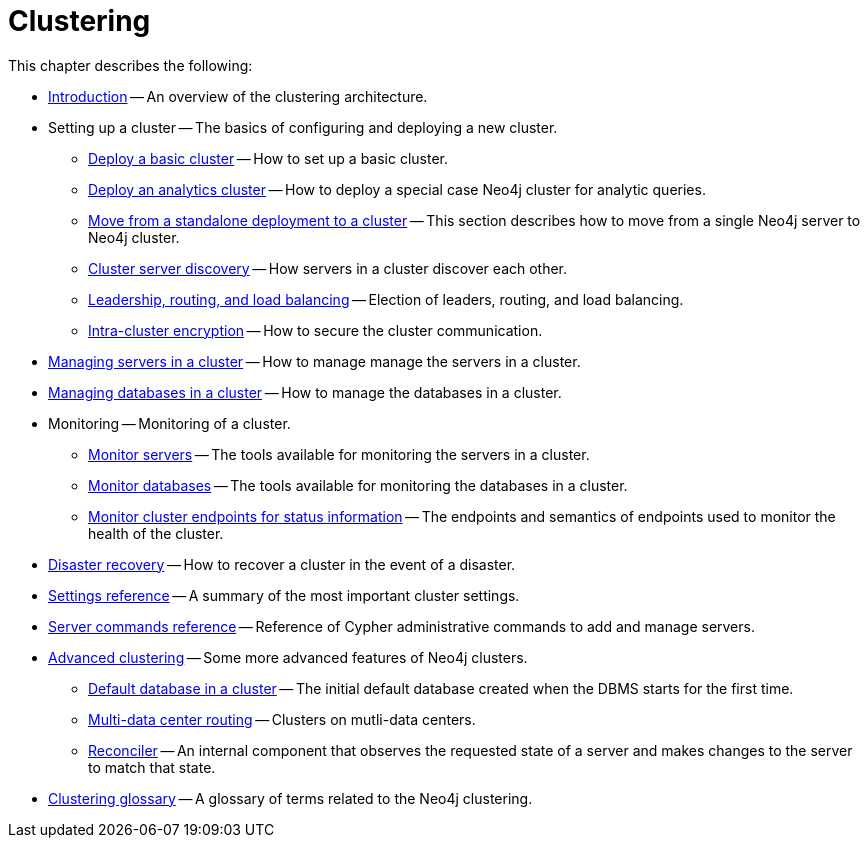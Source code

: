 :description: This chapter describes the configuration and operation of a Neo4j cluster.
[role=enterprise-edition]
[[clustering]]
= Clustering

This chapter describes the following:

* xref:clustering/introduction.adoc[Introduction] -- An overview of the clustering architecture.
* Setting up a cluster -- The basics of configuring and deploying a new cluster.
** xref:clustering/setup/deploy.adoc[Deploy a basic cluster] -- How to set up a basic cluster.
** xref:clustering/setup/analytics-cluster.adoc[Deploy an analytics cluster] -- How to deploy a special case Neo4j cluster for analytic queries.
** xref:clustering/setup/single-to-cluster.adoc[Move from a standalone deployment to a cluster] -- This section describes how to move from a single Neo4j server to Neo4j cluster.
** xref:clustering/setup/discovery.adoc[Cluster server discovery] -- How servers in a cluster discover each other.
** xref:clustering/setup/routing.adoc[Leadership, routing, and load balancing] -- Election of leaders, routing, and load balancing.
** xref:clustering/setup/encryption.adoc[Intra-cluster encryption] -- How to secure the cluster communication.
* xref:clustering/servers.adoc[Managing servers in a cluster] -- How to manage manage the servers in a cluster.
* xref:clustering/databases.adoc[Managing databases in a cluster] -- How to manage the databases in a cluster.
* Monitoring -- Monitoring of a cluster.
** xref:clustering/monitoring/show-servers-monitoring.adoc[Monitor servers] -- The tools available for monitoring the servers in a cluster.
** xref:clustering/monitoring/show-databases-monitoring.adoc[Monitor databases] -- The tools available for monitoring the databases in a cluster.
** xref:clustering/monitoring/endpoints.adoc[Monitor cluster endpoints for status information] -- The endpoints and semantics of endpoints used to monitor the health of the cluster.
* xref:clustering/disaster-recovery.adoc[Disaster recovery] -- How to recover a cluster in the event of a disaster.
* xref:clustering/settings.adoc[Settings reference] -- A summary of the most important cluster settings.
* xref:clustering/server-syntax.adoc[Server commands reference] -- Reference of Cypher administrative commands to add and manage servers.
* xref:clustering/clustering-advanced/index.adoc[Advanced clustering] -- Some more advanced features of Neo4j clusters.
** xref:clustering/clustering-advanced/default-database.adoc[Default database in a cluster] -- The initial default database created when the DBMS starts for the first time.
** xref:clustering/clustering-advanced/multi-data-center-routing.adoc[Multi-data center routing] -- Clusters on mutli-data centers.
** xref:clustering/clustering-advanced/reconciler.adoc[Reconciler] -- An internal component that observes the requested state of a server and makes changes to the server to match that state. 
* xref:clustering/glossary.adoc[Clustering glossary] -- A glossary of terms related to the Neo4j clustering.


//* <<clustering-internals, Internals>> -- A few internals regarding the operation of the cluster.

//* For instructions on setting up clustering when running Neo4j in a Docker container, see <<docker-cc, Clustering on Docker>>.
//* For instructions on how to upgrade your Neo4j cluster, see link:{neo4j-docs-base-uri}/upgrade-migration-guide/upgrade[Upgrade a cluster].
//* For a tutorial on setting up a test cluster locally on a single machine, see <<tutorial-local-cluster>>.
//* For advanced concepts, including the implementation of the Raft Protocol, see <<clustering-advanced>>


// include::introduction.adoc[leveloffset=+1]
//
// include::deploy.adoc[leveloffset=+1]
//
// include::seed.adoc[leveloffset=+1]
//
// include::discovery.adoc[leveloffset=+1]
//
// include::encryption.adoc[leveloffset=+1]
//
// include::internals.adoc[leveloffset=+1]
//
// include::settings.adoc[leveloffset=+1]
